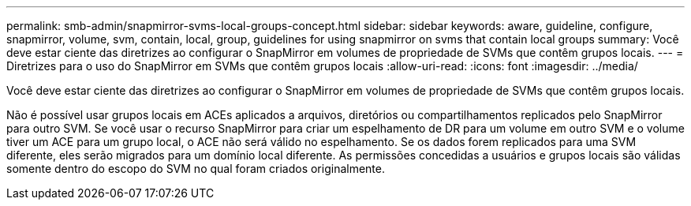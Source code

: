 ---
permalink: smb-admin/snapmirror-svms-local-groups-concept.html 
sidebar: sidebar 
keywords: aware, guideline, configure, snapmirror, volume, svm, contain, local, group, guidelines for using snapmirror on svms that contain local groups 
summary: Você deve estar ciente das diretrizes ao configurar o SnapMirror em volumes de propriedade de SVMs que contêm grupos locais. 
---
= Diretrizes para o uso do SnapMirror em SVMs que contêm grupos locais
:allow-uri-read: 
:icons: font
:imagesdir: ../media/


[role="lead"]
Você deve estar ciente das diretrizes ao configurar o SnapMirror em volumes de propriedade de SVMs que contêm grupos locais.

Não é possível usar grupos locais em ACEs aplicados a arquivos, diretórios ou compartilhamentos replicados pelo SnapMirror para outro SVM. Se você usar o recurso SnapMirror para criar um espelhamento de DR para um volume em outro SVM e o volume tiver um ACE para um grupo local, o ACE não será válido no espelhamento. Se os dados forem replicados para uma SVM diferente, eles serão migrados para um domínio local diferente. As permissões concedidas a usuários e grupos locais são válidas somente dentro do escopo do SVM no qual foram criados originalmente.
